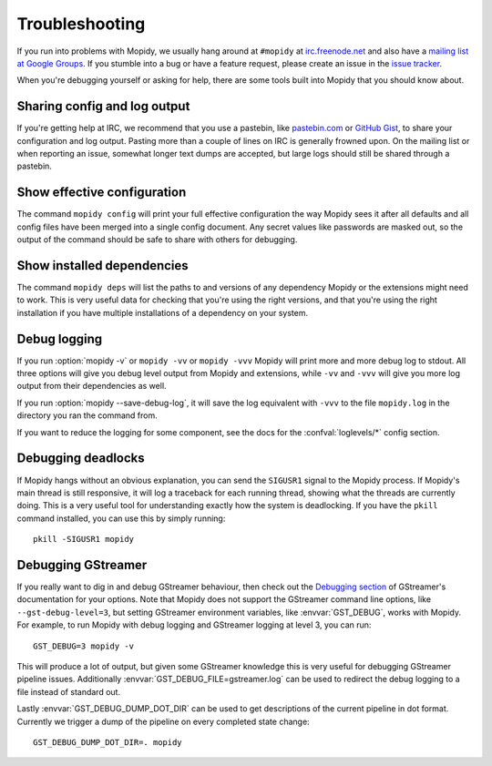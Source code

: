.. _troubleshooting:

***************
Troubleshooting
***************

If you run into problems with Mopidy, we usually hang around at ``#mopidy`` at
`irc.freenode.net <http://freenode.net/>`_ and also have a `mailing list at
Google Groups <https://groups.google.com/forum/?fromgroups=#!forum/mopidy>`_.
If you stumble into a bug or have a feature request, please create an issue in
the `issue tracker <https://github.com/mopidy/mopidy/issues>`_.

When you're debugging yourself or asking for help, there are some tools built
into Mopidy that you should know about.


Sharing config and log output
=============================

If you're getting help at IRC, we recommend that you use a pastebin, like
`pastebin.com <http://pastebin.com/>`_ or `GitHub Gist
<https://gist.github.com/>`_, to share your configuration and log output.
Pasting more than a couple of lines on IRC is generally frowned upon. On the
mailing list or when reporting an issue, somewhat longer text dumps are
accepted, but large logs should still be shared through a pastebin.


Show effective configuration
============================

The command ``mopidy config`` will print your full effective
configuration the way Mopidy sees it after all defaults and all config files
have been merged into a single config document. Any secret values like
passwords are masked out, so the output of the command should be safe to share
with others for debugging.


Show installed dependencies
===========================

The command ``mopidy deps`` will list the paths to and versions of
any dependency Mopidy or the extensions might need to work. This is very useful
data for checking that you're using the right versions, and that you're using
the right installation if you have multiple installations of a dependency on
your system.


Debug logging
=============

If you run :option:`mopidy -v` or ``mopidy -vv`` or ``mopidy -vvv`` Mopidy will
print more and more debug log to stdout. All three options will give you debug
level output from Mopidy and extensions, while ``-vv`` and ``-vvv`` will give
you more log output from their dependencies as well.

If you run :option:`mopidy --save-debug-log`, it will save the log equivalent
with ``-vvv`` to the file ``mopidy.log`` in the directory you ran the command
from.

If you want to reduce the logging for some component, see the
docs for the :confval:`loglevels/*` config section.


Debugging deadlocks
===================

If Mopidy hangs without an obvious explanation, you can send the ``SIGUSR1``
signal to the Mopidy process. If Mopidy's main thread is still responsive, it
will log a traceback for each running thread, showing what the threads are
currently doing. This is a very useful tool for understanding exactly how the
system is deadlocking. If you have the ``pkill`` command installed, you can use
this by simply running::

    pkill -SIGUSR1 mopidy


Debugging GStreamer
===================

If you really want to dig in and debug GStreamer behaviour, then check out the
`Debugging section
<http://gstreamer.freedesktop.org/data/doc/gstreamer/head/manual/html/section-checklist-debug.html>`_
of GStreamer's documentation for your options. Note that Mopidy does not
support the GStreamer command line options, like ``--gst-debug-level=3``, but
setting GStreamer environment variables, like :envvar:`GST_DEBUG`, works with
Mopidy. For example, to run Mopidy with debug logging and GStreamer logging at
level 3, you can run::

    GST_DEBUG=3 mopidy -v

This will produce a lot of output, but given some GStreamer knowledge this is
very useful for debugging GStreamer pipeline issues. Additionally
:envvar:`GST_DEBUG_FILE=gstreamer.log` can be used to redirect the debug
logging to a file instead of standard out.

Lastly :envvar:`GST_DEBUG_DUMP_DOT_DIR` can be used to get descriptions of the
current pipeline in dot format. Currently we trigger a dump of the pipeline on
every completed state change::

    GST_DEBUG_DUMP_DOT_DIR=. mopidy
